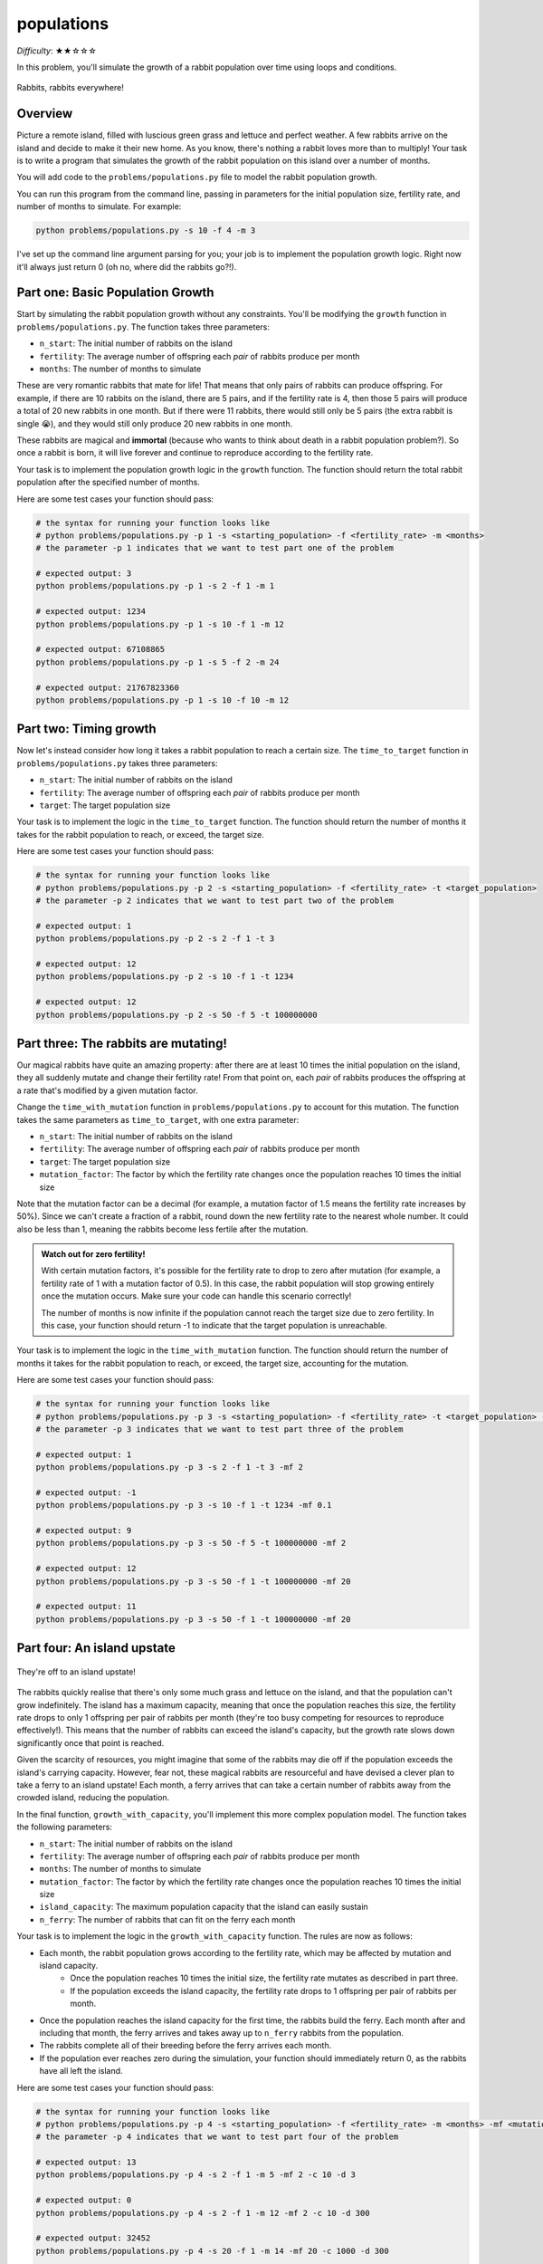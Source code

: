 populations
===========

*Difficulty*: ★★☆☆☆

In this problem, you'll simulate the growth of a rabbit population over time using loops and conditions.

.. figure:: ../../_static/rabbits.png
    :align: center
    :width: 400px
    
    Rabbits, rabbits everywhere!

Overview
--------

Picture a remote island, filled with luscious green grass and lettuce and perfect weather. A few rabbits arrive on the island and decide to make it their new home. As you know, there's nothing a rabbit loves more than to multiply! Your task is to write a program that simulates the growth of the rabbit population on this island over a number of months.

You will add code to the ``problems/populations.py`` file to model the rabbit population growth.

You can run this program from the command line, passing in parameters for the initial population size, fertility rate, and number of months to simulate. For example:

.. code-block:: bash

    python problems/populations.py -s 10 -f 4 -m 3

I've set up the command line argument parsing for you; your job is to implement the population growth logic. Right now it'll always just return 0 (oh no, where did the rabbits go?!).

Part one: Basic Population Growth
---------------------------------

Start by simulating the rabbit population growth without any constraints. You'll be modifying the ``growth`` function in ``problems/populations.py``. The function takes three parameters:

- ``n_start``: The initial number of rabbits on the island
- ``fertility``: The average number of offspring each *pair* of rabbits produce per month
- ``months``: The number of months to simulate

These are very romantic rabbits that mate for life! That means that only pairs of rabbits can produce offspring. For example, if there are 10 rabbits on the island, there are 5 pairs, and if the fertility rate is 4, then those 5 pairs will produce a total of 20 new rabbits in one month. But if there were 11 rabbits, there would still only be 5 pairs (the extra rabbit is single 😭), and they would still only produce 20 new rabbits in one month.

These rabbits are magical and **immortal** (because who wants to think about death in a rabbit population problem?). So once a rabbit is born, it will live forever and continue to reproduce according to the fertility rate.

Your task is to implement the population growth logic in the ``growth`` function. The function should return the total rabbit population after the specified number of months.

Here are some test cases your function should pass:

.. code-block:: python

    # the syntax for running your function looks like
    # python problems/populations.py -p 1 -s <starting_population> -f <fertility_rate> -m <months>
    # the parameter -p 1 indicates that we want to test part one of the problem

    # expected output: 3
    python problems/populations.py -p 1 -s 2 -f 1 -m 1

    # expected output: 1234
    python problems/populations.py -p 1 -s 10 -f 1 -m 12

    # expected output: 67108865
    python problems/populations.py -p 1 -s 5 -f 2 -m 24

    # expected output: 21767823360
    python problems/populations.py -p 1 -s 10 -f 10 -m 12


Part two: Timing growth
-----------------------

Now let's instead consider how long it takes a rabbit population to reach a certain size. The ``time_to_target`` function in ``problems/populations.py`` takes three parameters:

- ``n_start``: The initial number of rabbits on the island
- ``fertility``: The average number of offspring each *pair* of rabbits produce per month
- ``target``: The target population size

Your task is to implement the logic in the ``time_to_target`` function. The function should return the number of months it takes for the rabbit population to reach, or exceed, the target size.

Here are some test cases your function should pass:

.. code-block:: python

    # the syntax for running your function looks like
    # python problems/populations.py -p 2 -s <starting_population> -f <fertility_rate> -t <target_population>
    # the parameter -p 2 indicates that we want to test part two of the problem

    # expected output: 1
    python problems/populations.py -p 2 -s 2 -f 1 -t 3

    # expected output: 12
    python problems/populations.py -p 2 -s 10 -f 1 -t 1234

    # expected output: 12
    python problems/populations.py -p 2 -s 50 -f 5 -t 100000000


Part three: The rabbits are mutating!
-------------------------------------

Our magical rabbits have quite an amazing property: after there are at least 10 times the initial population on the island, they all suddenly mutate and change their fertility rate! From that point on, each *pair* of rabbits produces the offspring at a rate that's modified by a given mutation factor.

Change the ``time_with_mutation`` function in ``problems/populations.py`` to account for this mutation. The function takes the same parameters as ``time_to_target``, with one extra parameter:

- ``n_start``: The initial number of rabbits on the island
- ``fertility``: The average number of offspring each *pair* of rabbits produce per month
- ``target``: The target population size
- ``mutation_factor``: The factor by which the fertility rate changes once the population reaches 10 times the initial size

.. margin::

    Hint: The ``floor()`` function from the ``math`` module can be useful for rounding down to the nearest whole number. I've already imported this for you, so you can use it directly in your code!

    .. code-block:: python

        x = 1.5
        y = floor(x)
        print(y)       # Output: 1

Note that the mutation factor can be a decimal (for example, a mutation factor of 1.5 means the fertility rate increases by 50%). Since we can't create a fraction of a rabbit, round down the new fertility rate to the nearest whole number. It could also be less than 1, meaning the rabbits become less fertile after the mutation.

.. admonition:: Watch out for zero fertility!

    With certain mutation factors, it's possible for the fertility rate to drop to zero after mutation (for example, a fertility rate of 1 with a mutation factor of 0.5). In this case, the rabbit population will stop growing entirely once the mutation occurs. Make sure your code can handle this scenario correctly!

    The number of months is now infinite if the population cannot reach the target size due to zero fertility. In this case, your function should return -1 to indicate that the target population is unreachable.

Your task is to implement the logic in the ``time_with_mutation`` function. The function should return the number of months it takes for the rabbit population to reach, or exceed, the target size, accounting for the mutation.

Here are some test cases your function should pass:

.. code-block:: python

    # the syntax for running your function looks like
    # python problems/populations.py -p 3 -s <starting_population> -f <fertility_rate> -t <target_population> -mf <mutation_factor>
    # the parameter -p 3 indicates that we want to test part three of the problem

    # expected output: 1
    python problems/populations.py -p 3 -s 2 -f 1 -t 3 -mf 2

    # expected output: -1
    python problems/populations.py -p 3 -s 10 -f 1 -t 1234 -mf 0.1

    # expected output: 9
    python problems/populations.py -p 3 -s 50 -f 5 -t 100000000 -mf 2

    # expected output: 12
    python problems/populations.py -p 3 -s 50 -f 1 -t 100000000 -mf 20

    # expected output: 11
    python problems/populations.py -p 3 -s 50 -f 1 -t 100000000 -mf 20


Part four: An island upstate
----------------------------

.. figure:: ../../_static/rabbits_ferry.png
    :align: center
    :width: 500px
    
    They're off to an island upstate!

The rabbits quickly realise that there's only some much grass and lettuce on the island, and that the population can't grow indefinitely. The island has a maximum capacity, meaning that once the population reaches this size, the fertility rate drops to only 1 offspring per pair of rabbits per month (they're too busy competing for resources to reproduce effectively!). This means that the number of rabbits can exceed the island's capacity, but the growth rate slows down significantly once that point is reached.

Given the scarcity of resources, you might imagine that some of the rabbits may die off if the population exceeds the island's carrying capacity. However, fear not, these magical rabbits are resourceful and have devised a clever plan to take a ferry to an island upstate! Each month, a ferry arrives that can take a certain number of rabbits away from the crowded island, reducing the population.

In the final function, ``growth_with_capacity``, you'll implement this more complex population model. The function takes the following parameters:

- ``n_start``: The initial number of rabbits on the island
- ``fertility``: The average number of offspring each *pair* of rabbits produce per month
- ``months``: The number of months to simulate
- ``mutation_factor``: The factor by which the fertility rate changes once the population reaches 10 times the initial size
- ``island_capacity``: The maximum population capacity that the island can easily sustain
- ``n_ferry``: The number of rabbits that can fit on the ferry each month

Your task is to implement the logic in the ``growth_with_capacity`` function. The rules are now as follows:

- Each month, the rabbit population grows according to the fertility rate, which may be affected by mutation and island capacity.
    - Once the population reaches 10 times the initial size, the fertility rate mutates as described in part three.
    - If the population exceeds the island capacity, the fertility rate drops to 1 offspring per pair of rabbits per month.
- Once the population reaches the island capacity for the first time, the rabbits build the ferry. Each month after and including that month, the ferry arrives and takes away up to ``n_ferry`` rabbits from the population.
- The rabbits complete all of their breeding before the ferry arrives each month.
- If the population ever reaches zero during the simulation, your function should immediately return 0, as the rabbits have all left the island.

Here are some test cases your function should pass:

.. code-block:: python

    # the syntax for running your function looks like
    # python problems/populations.py -p 4 -s <starting_population> -f <fertility_rate> -m <months> -mf <mutation_factor> -c <island_capacity> -d <n_ferry>
    # the parameter -p 4 indicates that we want to test part four of the problem

    # expected output: 13
    python problems/populations.py -p 4 -s 2 -f 1 -m 5 -mf 2 -c 10 -d 3

    # expected output: 0
    python problems/populations.py -p 4 -s 2 -f 1 -m 12 -mf 2 -c 10 -d 300

    # expected output: 32452
    python problems/populations.py -p 4 -s 20 -f 1 -m 14 -mf 20 -c 1000 -d 300

    # expected output: 0
    python problems/populations.py -p 4 -s 20 -f 1 -m 14 -mf 20 -c 1000 -d 3000


Good luck, and may the rabbits multiply in your favour! 🐇🐇🐇